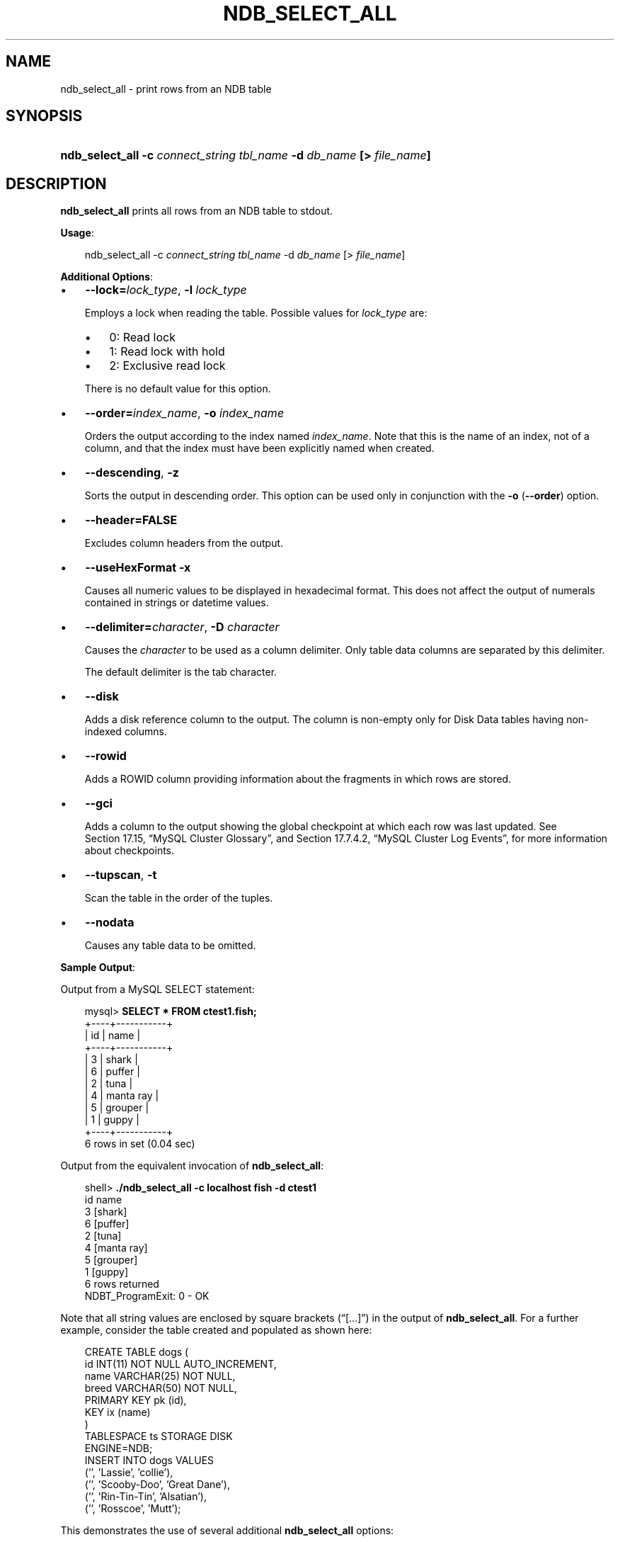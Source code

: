 .\"     Title: \fBndb_select_all\fR
.\"    Author: 
.\" Generator: DocBook XSL Stylesheets v1.70.1 <http://docbook.sf.net/>
.\"      Date: 03/13/2009
.\"    Manual: MySQL Database System
.\"    Source: MySQL 5.1
.\"
.TH "\fBNDB_SELECT_ALL\fR" "1" "03/13/2009" "MySQL 5.1" "MySQL Database System"
.\" disable hyphenation
.nh
.\" disable justification (adjust text to left margin only)
.ad l
.SH "NAME"
ndb_select_all \- print rows from an NDB table
.SH "SYNOPSIS"
.HP 67
\fBndb_select_all \-c \fR\fB\fIconnect_string\fR\fR\fB \fR\fB\fItbl_name\fR\fR\fB \-d \fR\fB\fIdb_name\fR\fR\fB [> \fR\fB\fIfile_name\fR\fR\fB]\fR
.SH "DESCRIPTION"
.PP
\fBndb_select_all\fR
prints all rows from an
NDB
table to
stdout.
.PP
\fBUsage\fR:
.sp
.RS 3n
.nf
ndb_select_all \-c \fIconnect_string\fR \fItbl_name\fR \-d \fIdb_name\fR [> \fIfile_name\fR]
.fi
.RE
.PP
\fBAdditional Options\fR:
.TP 3n
\(bu
\fB\-\-lock=\fR\fB\fIlock_type\fR\fR,
\fB\-l \fR\fB\fIlock_type\fR\fR
.sp
Employs a lock when reading the table. Possible values for
\fIlock_type\fR
are:
.RS 3n
.TP 3n
\(bu
0: Read lock
.TP 3n
\(bu
1: Read lock with hold
.TP 3n
\(bu
2: Exclusive read lock
.RE
.IP "" 3n
There is no default value for this option.
.TP 3n
\(bu
\fB\-\-order=\fR\fB\fIindex_name\fR\fR,
\fB\-o \fR\fB\fIindex_name\fR\fR
.sp
Orders the output according to the index named
\fIindex_name\fR. Note that this is the name of an index, not of a column, and that the index must have been explicitly named when created.
.TP 3n
\(bu
\fB\-\-descending\fR,
\fB\-z\fR
.sp
Sorts the output in descending order. This option can be used only in conjunction with the
\fB\-o\fR
(\fB\-\-order\fR) option.
.TP 3n
\(bu
\fB\-\-header=FALSE\fR
.sp
Excludes column headers from the output.
.TP 3n
\(bu
\fB\-\-useHexFormat\fR
\fB\-x\fR
.sp
Causes all numeric values to be displayed in hexadecimal format. This does not affect the output of numerals contained in strings or datetime values.
.TP 3n
\(bu
\fB\-\-delimiter=\fR\fB\fIcharacter\fR\fR,
\fB\-D \fR\fB\fIcharacter\fR\fR
.sp
Causes the
\fIcharacter\fR
to be used as a column delimiter. Only table data columns are separated by this delimiter.
.sp
The default delimiter is the tab character.
.TP 3n
\(bu
\fB\-\-disk\fR
.sp
Adds a disk reference column to the output. The column is non\-empty only for Disk Data tables having non\-indexed columns.
.TP 3n
\(bu
\fB\-\-rowid\fR
.sp
Adds a
ROWID
column providing information about the fragments in which rows are stored.
.TP 3n
\(bu
\fB\-\-gci\fR
.sp
Adds a column to the output showing the global checkpoint at which each row was last updated. See
Section\ 17.15, \(lqMySQL Cluster Glossary\(rq, and
Section\ 17.7.4.2, \(lqMySQL Cluster Log Events\(rq, for more information about checkpoints.
.TP 3n
\(bu
\fB\-\-tupscan\fR,
\fB\-t\fR
.sp
Scan the table in the order of the tuples.
.TP 3n
\(bu
\fB\-\-nodata\fR
.sp
Causes any table data to be omitted.
.sp
.RE
.PP
\fBSample Output\fR:
.PP
Output from a MySQL
SELECT
statement:
.sp
.RS 3n
.nf
mysql> \fBSELECT * FROM ctest1.fish;\fR
+\-\-\-\-+\-\-\-\-\-\-\-\-\-\-\-+
| id | name      |
+\-\-\-\-+\-\-\-\-\-\-\-\-\-\-\-+
|  3 | shark     |
|  6 | puffer    |
|  2 | tuna      |
|  4 | manta ray |
|  5 | grouper   |
|  1 | guppy     |
+\-\-\-\-+\-\-\-\-\-\-\-\-\-\-\-+
6 rows in set (0.04 sec)
.fi
.RE
.PP
Output from the equivalent invocation of
\fBndb_select_all\fR:
.sp
.RS 3n
.nf
shell> \fB./ndb_select_all \-c localhost fish \-d ctest1\fR
id      name
3       [shark]
6       [puffer]
2       [tuna]
4       [manta ray]
5       [grouper]
1       [guppy]
6 rows returned
NDBT_ProgramExit: 0 \- OK
.fi
.RE
.PP
Note that all string values are enclosed by square brackets (\(lq[...]\(rq) in the output of
\fBndb_select_all\fR. For a further example, consider the table created and populated as shown here:
.sp
.RS 3n
.nf
CREATE TABLE dogs (
    id INT(11) NOT NULL AUTO_INCREMENT,
    name VARCHAR(25) NOT NULL,
    breed VARCHAR(50) NOT NULL,
    PRIMARY KEY pk (id),
    KEY ix (name)
) 
TABLESPACE ts STORAGE DISK 
ENGINE=NDB;
INSERT INTO dogs VALUES 
    ('', 'Lassie', 'collie'),
    ('', 'Scooby\-Doo', 'Great Dane'),
    ('', 'Rin\-Tin\-Tin', 'Alsatian'),
    ('', 'Rosscoe', 'Mutt');
.fi
.RE
.PP
This demonstrates the use of several additional
\fBndb_select_all\fR
options:
.sp
.RS 3n
.nf
shell> \fB./ndb_select_all \-d ctest1 dogs \-o ix \-z \-\-gci \-\-disk\fR        
GCI     id name          breed        DISK_REF
834461  2  [Scooby\-Doo]  [Great Dane] [ m_file_no: 0 m_page: 98 m_page_idx: 0 ]
834878  4  [Rosscoe]     [Mutt]       [ m_file_no: 0 m_page: 98 m_page_idx: 16 ]
834463  3  [Rin\-Tin\-Tin] [Alsatian]   [ m_file_no: 0 m_page: 34 m_page_idx: 0 ]
835657  1  [Lassie]      [Collie]     [ m_file_no: 0 m_page: 66 m_page_idx: 0 ]
4 rows returned
NDBT_ProgramExit: 0 \- OK
.fi
.RE
.SH "COPYRIGHT"
.PP
Copyright 2007\-2008 MySQL AB, 2009 Sun Microsystems, Inc.
.PP
This documentation is free software; you can redistribute it and/or modify it only under the terms of the GNU General Public License as published by the Free Software Foundation; version 2 of the License.
.PP
This documentation is distributed in the hope that it will be useful, but WITHOUT ANY WARRANTY; without even the implied warranty of MERCHANTABILITY or FITNESS FOR A PARTICULAR PURPOSE. See the GNU General Public License for more details.
.PP
You should have received a copy of the GNU General Public License along with the program; if not, write to the Free Software Foundation, Inc., 51 Franklin Street, Fifth Floor, Boston, MA 02110\-1301 USA or see http://www.gnu.org/licenses/.
.SH "SEE ALSO"
For more information, please refer to the MySQL Reference Manual,
which may already be installed locally and which is also available
online at http://dev.mysql.com/doc/.
.SH AUTHOR
MySQL AB (http://www.mysql.com/).
